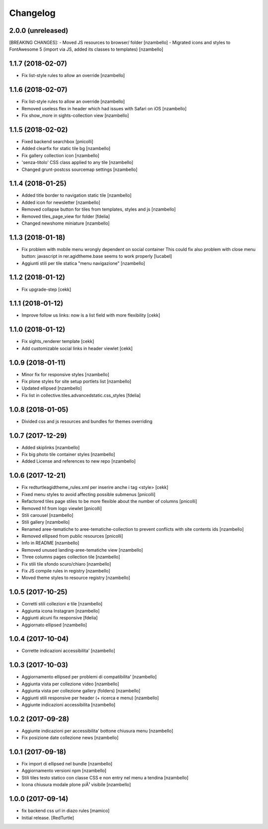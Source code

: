 Changelog
=========


2.0.0 (unreleased)
------------------

[BREAKING CHANGES]:
- Moved JS resources to browser/ folder [nzambello]
- Migrated icons and styles to FontAwesome 5 (import via JS, added its classes to templates) [nzambello]


1.1.7 (2018-02-07)
------------------

- Fix list-style rules to allow an override [nzambello]


1.1.6 (2018-02-07)
------------------

- Fix list-style rules to allow an override [nzambello]
- Removed useless flex in header which had issues with Safari on iOS [nzambello]
- Fix show_more in sights-collection view [nzambello]


1.1.5 (2018-02-02)
------------------

- Fixed backend searchbox [pnicolli]
- Added clearfix for static tile bg [nzambello]
- Fix gallery collection icon [nzambello]
- 'senza-titolo' CSS class applied to any tile [nzambello]
- Changed grunt-postcss sourcemap settings [nzambello]


1.1.4 (2018-01-25)
------------------

- Added title border to navigation static tile [nzambello]
- Added icon for newsletter [nzambello]
- Removed collapse button for tiles from templates, styles and js [nzambello]
- Removed tiles_page_view for folder [fdelia]
- Changed newshome miniature [nzambello]


1.1.3 (2018-01-18)
------------------

- Fix problem with mobile menu wrongly dependent on social container
  This could fix also problem with close menu button: javascript in
  rer.agidtheme.base seems to work properly
  [lucabel]
- Aggiunti stili per tile statica "menu navigazione" [nzambello]


1.1.2 (2018-01-12)
------------------

- Fix upgrade-step
  [cekk]

1.1.1 (2018-01-12)
------------------

- Improve follow us links: now is a list field with more flexibility
  [cekk]


1.1.0 (2018-01-12)
------------------

- Fix sights_renderer template
  [cekk]
- Add customizable social links in header viewlet
  [cekk]


1.0.9 (2018-01-11)
------------------

- Minor fix for responsive styles [nzambello]
- Fix plone styles for site setup portlets list [nzambello]
- Updated ellipsed [nzambello]
- Fix list in collective.tiles.advancedstatic.css_styles [fdelia]


1.0.8 (2018-01-05)
------------------

- Divided css and js resources and bundles for themes overriding


1.0.7 (2017-12-29)
------------------

- Added skiplinks [nzambello]
- Fix big photo tile container styles [nzambello]
- Added License and references to new repo [nzambello]


1.0.6 (2017-12-21)
------------------

- Fix redturtleagidtheme_rules.xml per inserire anche i tag <style> [cekk]
- Fixed menu styles to avoid affecting possible submenus [pnicolli]
- Refactored tiles page stiles to be more flexible about the number of columns [pnicolli]
- Removed h1 from logo viewlet [pnicolli]
- Stili carousel [nzambello]
- Stili gallery [nzambello]
- Renamed aree-tematiche to aree-tematiche-collection to prevent conflicts with site contents ids [nzambello]
- Removed ellipsed from public resources [pnicolli]
- Info in README [nzambello]
- Removed unused landing-aree-tematiche view [nzambello]
- Three columns pages collection tile [nzambello]
- Fix stili tile sfondo scuro/chiaro [nzambello]
- Fix JS compile rules in registry [nzambello]
- Moved theme styles to resource registry [nzambello]


1.0.5 (2017-10-25)
------------------

- Corretti stili collezioni e tile [nzambello]
- Aggiunta icona Instagram [nzambello]
- Aggiunti alcuni fix responsive [fdelia]
- Aggiornato ellipsed [nzambello]


1.0.4 (2017-10-04)
------------------

- Corrette indicazioni accessibilita' [nzambello]


1.0.3 (2017-10-03)
------------------

- Aggiornamento ellipsed per problemi di compatibilita' [nzambello]
- Aggiunta vista per collezione video [nzambello]
- Aggiunta vista per collezione gallery (folders) [nzambello]
- Aggiunti stili responsive per header (+ ricerca e menu) [nzambello]
- Aggiunte indicazioni accessibilita [nzambello]


1.0.2 (2017-09-28)
------------------

- Aggiunte indicazioni per accessibilita' bottone chiusura menu [nzambello]
- Fix posizione date collezione news [nzambello]


1.0.1 (2017-09-18)
------------------

- Fix import di ellipsed nel bundle [nzambello]
- Aggiornamento versioni npm [nzambello]
- Stili tiles testo statico con classe CSS e non entry nel menu a tendina [nzambello]
- Icona chiusura modale plone piÃ¹ visibile [nzambello]


1.0.0 (2017-09-14)
------------------

- fix backend css url in diazo rules
  [mamico]
- Initial release.
  [RedTurtle]
